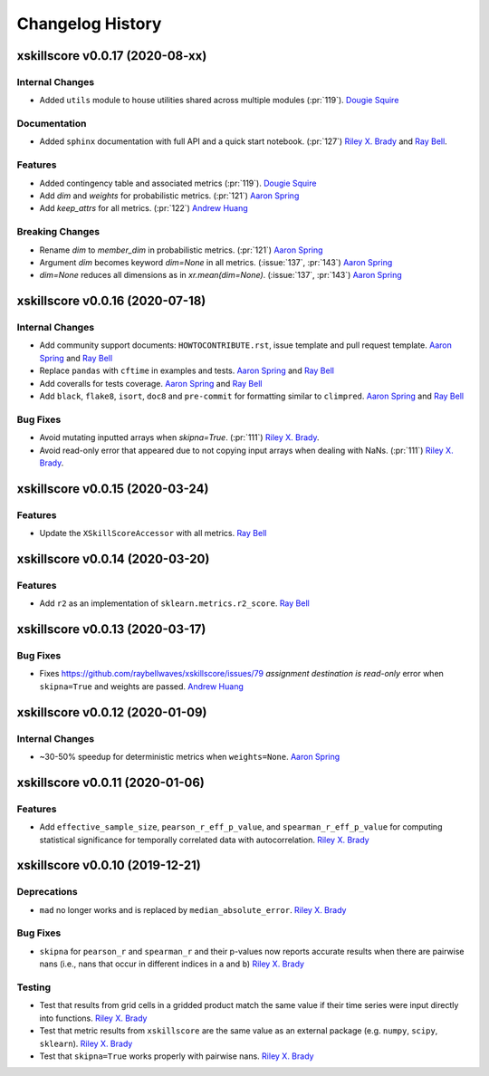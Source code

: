 =================
Changelog History
=================

xskillscore v0.0.17 (2020-08-xx)
================================

Internal Changes
----------------
- Added ``utils`` module to house utilities shared across multiple modules
  (:pr:`119`). `Dougie Squire`_

Documentation
-------------
- Added ``sphinx`` documentation with full API and a quick start notebook.
  (:pr:`127`) `Riley X. Brady`_ and `Ray Bell`_.

Features
--------
- Added contingency table and associated metrics (:pr:`119`). `Dougie Squire`_
- Add `dim` and `weights` for probabilistic metrics. (:pr:`121`) `Aaron Spring`_
- Add `keep_attrs` for all metrics. (:pr:`122`) `Andrew Huang`_

Breaking Changes
----------------
- Rename `dim` to `member_dim` in probabilistic metrics. (:pr:`121`) `Aaron Spring`_
- Argument `dim` becomes keyword `dim=None` in all metrics.
  (:issue:`137`, :pr:`143`) `Aaron Spring`_
- `dim=None` reduces all dimensions as in `xr.mean(dim=None)`.
  (:issue:`137`, :pr:`143`) `Aaron Spring`_


xskillscore v0.0.16 (2020-07-18)
================================

Internal Changes
----------------
- Add community support documents: ``HOWTOCONTRIBUTE.rst``, issue template and pull request
  template. `Aaron Spring`_ and `Ray Bell`_
- Replace ``pandas`` with ``cftime`` in examples and tests. `Aaron Spring`_ and `Ray Bell`_
- Add coveralls for tests coverage. `Aaron Spring`_ and `Ray Bell`_
- Add ``black``, ``flake8``, ``isort``, ``doc8`` and ``pre-commit`` for formatting
  similar to ``climpred``. `Aaron Spring`_ and `Ray Bell`_

Bug Fixes
---------
- Avoid mutating inputted arrays when `skipna=True`. (:pr:`111`) `Riley X. Brady`_.
- Avoid read-only error that appeared due to not copying input arrays when dealing
  with NaNs. (:pr:`111`) `Riley X. Brady`_.


xskillscore v0.0.15 (2020-03-24)
================================

Features
--------
- Update the ``XSkillScoreAccessor`` with all metrics. `Ray Bell`_


xskillscore v0.0.14 (2020-03-20)
================================

Features
--------
- Add ``r2`` as an implementation of ``sklearn.metrics.r2_score``. `Ray Bell`_


xskillscore v0.0.13 (2020-03-17)
================================

Bug Fixes
---------
- Fixes https://github.com/raybellwaves/xskillscore/issues/79 `assignment destination is read-only`
  error when ``skipna=True`` and weights are passed. `Andrew Huang`_


xskillscore v0.0.12 (2020-01-09)
================================

Internal Changes
----------------
- ~30-50% speedup for deterministic metrics when ``weights=None``. `Aaron Spring`_


xskillscore v0.0.11 (2020-01-06)
================================

Features
--------
- Add ``effective_sample_size``, ``pearson_r_eff_p_value``, and ``spearman_r_eff_p_value``
  for computing statistical significance for temporally correlated data with
  autocorrelation. `Riley X. Brady`_


xskillscore v0.0.10 (2019-12-21)
================================

Deprecations
------------
- ``mad`` no longer works and is replaced by ``median_absolute_error``. `Riley X. Brady`_


Bug Fixes
---------
- ``skipna`` for ``pearson_r`` and ``spearman_r`` and their p-values now reports
  accurate results when there are pairwise nans (i.e., nans that occur in different
  indices in ``a`` and ``b``) `Riley X. Brady`_


Testing
-------
- Test that results from grid cells in a gridded product match the same value if their time
  series were input directly into functions. `Riley X. Brady`_
- Test that metric results from ``xskillscore`` are the same value as an external package
  (e.g. ``numpy``, ``scipy``, ``sklearn``). `Riley X. Brady`_
- Test that ``skipna=True`` works properly with pairwise nans. `Riley X. Brady`_


.. _`Aaron Spring`: https://github.com/aaronspring
.. _`Andrew Huang`: https://github.com/ahuang11
.. _`Dougie Squire`: https://github.com/dougiesquire
.. _`Riley X. Brady`: https://github.com/bradyrx
.. _`Ray Bell`: https://github.com/raybellwaves
